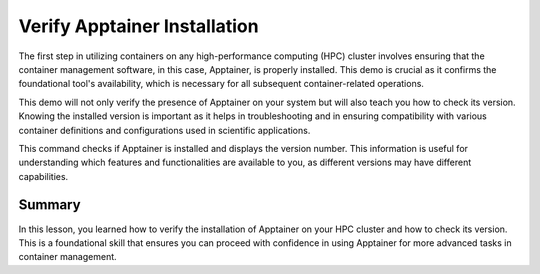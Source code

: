 Verify Apptainer Installation
=============================

.. objectives::

   * Understand the importance of verifying tool installation on HPC systems.
   * Learn how to check the installation and version of Apptainer on an HPC cluster.
   * Gain practical skills in verifying software prerequisites for scientific computing environments.

   This demo guides you through the process of verifying whether Apptainer is installed on your HPC cluster and checking its version. This is a critical first step in ensuring that the necessary tools are correctly configured before moving on to more complex containerization tasks. Knowing the version of Apptainer is essential as it may affect compatibility with container recipes or other tools used in your workflows.

.. prerequisites::

   * No prerequisites for following the demo

The first step in utilizing containers on any high-performance computing (HPC) cluster involves ensuring that the container management software, in this case, Apptainer, is properly installed. This demo is crucial as it confirms the foundational tool's availability, which is necessary for all subsequent container-related operations.

This demo will not only verify the presence of Apptainer on your system but will also teach you how to check its version. Knowing the installed version is important as it helps in troubleshooting and in ensuring compatibility with various container definitions and configurations used in scientific applications.


.. codeblock:: bash
   
   # Check if Apptainer is installed and determine its version
   apptainer --version
   

This command checks if Apptainer is installed and displays the version number. This information is useful for understanding which features and functionalities are available to you, as different versions may have different capabilities.

Summary
-------
In this lesson, you learned how to verify the installation of Apptainer on your HPC cluster and how to check its version. This is a foundational skill that ensures you can proceed with confidence in using Apptainer for more advanced tasks in container management.

.. exercise:: Configure Apptainer

   Explore the online Apptainer documentation and search for the bash environment variables that apptainer uses.
   1. Do you have any apptainer variables set in your shell environment?
   2. How do you set the variables for the CACHEDIR and TMPDIR so that they are pointing to a disk where you have enough free space? (e.g. your work folder)

   .. solution:: Solution
   
      1. Apptainer uses the following environemnt variables:
      2. The following code creates subfolders in your work directory and makes sure that apptainer will use those folders to store temporary files
   

      .. codeblock:: bash
      
         mkdir $WRKDIR/apptainercache/
         mkdir $WRKDIR/apptainertemp/
         export APPTAINER_CACHEDIR="$WRKDIR/apptainercache/"
         export APPTAINER_TMPDIR="$WRKDIR/apptainertemp/"





